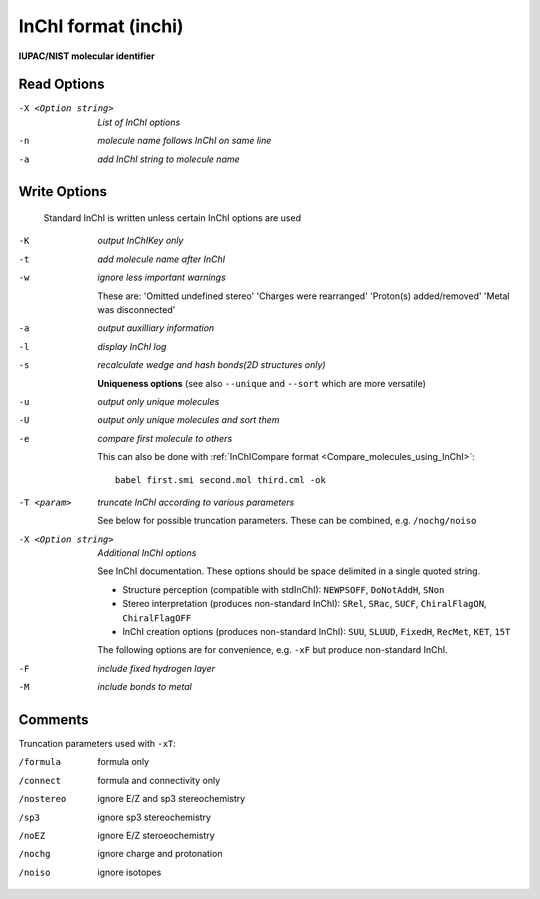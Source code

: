 .. _InChI_format:

InChI format (inchi)
====================

**IUPAC/NIST molecular identifier**




Read Options
~~~~~~~~~~~~ 

-X <Option string>  *List of InChI options*
-n  *molecule name follows InChI on same line*
-a  *add InChI string to molecule name*


Write Options
~~~~~~~~~~~~~ 


    Standard InChI is written unless certain InChI options are used
 
-K  *output InChIKey only*
-t  *add molecule name after InChI*
-w  *ignore less important warnings*

    These are:
    'Omitted undefined stereo'
    'Charges were rearranged'
    'Proton(s) added/removed'
    'Metal was disconnected'
-a  *output auxilliary information*
-l  *display InChI log*
-s  *recalculate wedge and hash bonds(2D structures only)*

    **Uniqueness options** (see also ``--unique`` and ``--sort`` which are more versatile)
-u  *output only unique molecules*
-U  *output only unique molecules and sort them*
-e  *compare first molecule to others*

    This can also be done with :ref:`InChICompare format <Compare_molecules_using_InChI>`::
 
      babel first.smi second.mol third.cml -ok
 
-T <param>  *truncate InChI according to various parameters*

    See below for possible truncation parameters.
    These can be combined, e.g. ``/nochg/noiso``
-X <Option string>  *Additional InChI options*

    See InChI documentation.
    These options should be space delimited in a single quoted string.
 
    - Structure perception (compatible with stdInChI): ``NEWPSOFF``, ``DoNotAddH``, ``SNon``
    - Stereo interpretation (produces non-standard InChI): ``SRel``, ``SRac``,
      ``SUCF``, ``ChiralFlagON``, ``ChiralFlagOFF``
    - InChI creation options (produces non-standard InChI): ``SUU``, ``SLUUD``,
      ``FixedH``, ``RecMet``, ``KET``, ``15T``
 
    The following options are for convenience, e.g. ``-xF``
    but produce non-standard InChI.
-F  *include fixed hydrogen layer*
-M  *include bonds to metal*


Comments
~~~~~~~~
Truncation parameters used with ``-xT``:

/formula   formula only
/connect   formula and connectivity only
/nostereo  ignore E/Z and sp3 stereochemistry
/sp3       ignore sp3 stereochemistry
/noEZ      ignore E/Z steroeochemistry
/nochg     ignore charge and protonation
/noiso     ignore isotopes

